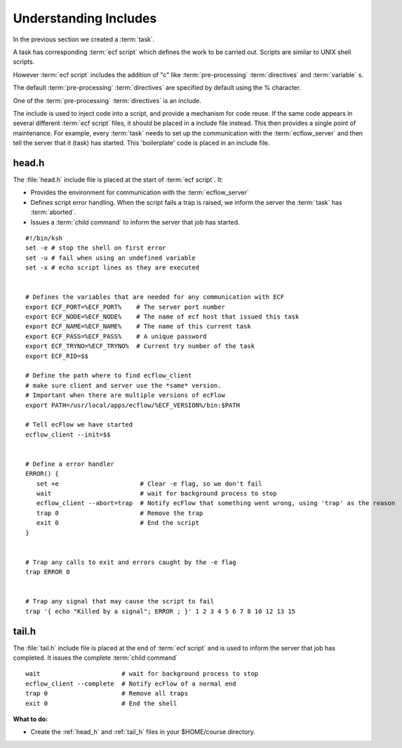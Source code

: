 .. index::
   single: Understanding Includes
   single: head.h
   single: tail.h
   
.. _understanding-includes:


Understanding Includes
======================
 
In the previous section we created a :term:`task`. 

A task has corresponding :term:`ecf script` which defines the work to be carried out. 
Scripts are similar to UNIX shell scripts.

However :term:`ecf script` includes the addition of "c" like :term:`pre-processing` :term:`directives` and
:term:`variable` s.

The default :term:`pre-processing` :term:`directives` are specified by default using the % character.
 
One of the :term:`pre-processing` :term:`directives` is an include.

The include is used to inject code into a script, and provide a mechanism for code reuse.
If the same code appears in several different :term:`ecf script` files, it should
be placed in a include file instead. This then provides a single point of maintenance.
For example, every :term:`task` needs to set up the communication with
the :term:`ecflow_server` and then tell the server that it (task) has started. 
This 'boilerplate' code is placed in an include file.

.. _head_h:

head.h
------
The :file:`head.h` include file is placed at the start of :term:`ecf script`. It:

* Provides the environment for communication with the :term:`ecflow_server`
* Defines script error handling. When the script fails a trap is raised, we inform the server the :term:`task` has :term:`aborted`.
* Issues a :term:`child command` to inform the server that job has started.

::
    
   #!/bin/ksh
   set -e # stop the shell on first error
   set -u # fail when using an undefined variable
   set -x # echo script lines as they are executed


   # Defines the variables that are needed for any communication with ECF
   export ECF_PORT=%ECF_PORT%    # The server port number
   export ECF_NODE=%ECF_NODE%    # The name of ecf host that issued this task
   export ECF_NAME=%ECF_NAME%    # The name of this current task
   export ECF_PASS=%ECF_PASS%    # A unique password
   export ECF_TRYNO=%ECF_TRYNO%  # Current try number of the task
   export ECF_RID=$$

   # Define the path where to find ecflow_client
   # make sure client and server use the *same* version. 
   # Important when there are multiple versions of ecFlow
   export PATH=/usr/local/apps/ecflow/%ECF_VERSION%/bin:$PATH

   # Tell ecFlow we have started
   ecflow_client --init=$$


   # Define a error handler
   ERROR() {
      set +e                      # Clear -e flag, so we don't fail
      wait                        # wait for background process to stop
      ecflow_client --abort=trap  # Notify ecFlow that something went wrong, using 'trap' as the reason
      trap 0                      # Remove the trap
      exit 0                      # End the script
   }


   # Trap any calls to exit and errors caught by the -e flag
   trap ERROR 0


   # Trap any signal that may cause the script to fail
   trap '{ echo "Killed by a signal"; ERROR ; }' 1 2 3 4 5 6 7 8 10 12 13 15

.. _tail_h:

tail.h
------
The :file:`tail.h` include file is placed at the end of :term:`ecf script` and is 
used to inform the server that job has completed.  It issues the complete :term:`child command`

::

   wait                      # wait for background process to stop
   ecflow_client --complete  # Notify ecFlow of a normal end
   trap 0                    # Remove all traps
   exit 0                    # End the shell

   
**What to do:**
 
* Create the :ref:`head_h` and :ref:`tail_h` files in your $HOME/course directory.
 
 
